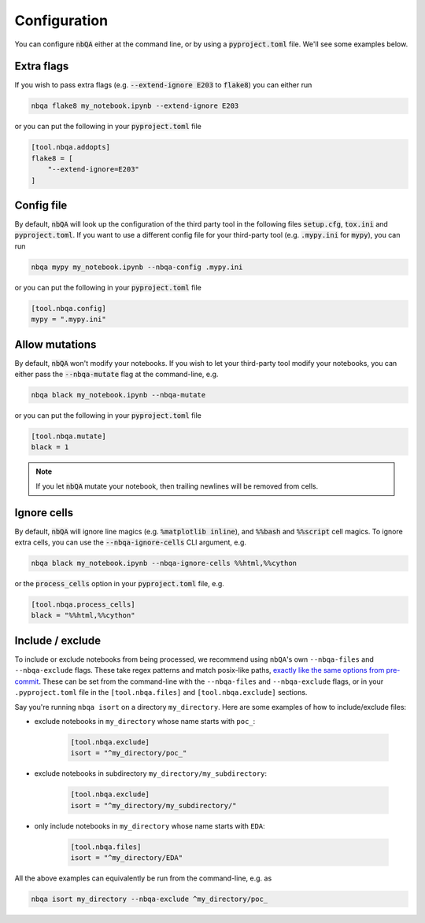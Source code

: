 .. _configuration:

Configuration
-------------

You can configure :code:`nbQA` either at the command line, or by using a :code:`pyproject.toml` file. We'll see some examples below.

Extra flags
~~~~~~~~~~~

If you wish to pass extra flags (e.g. :code:`--extend-ignore E203` to :code:`flake8`) you can either run

.. code-block:: bash

    nbqa flake8 my_notebook.ipynb --extend-ignore E203

or you can put the following in your :code:`pyproject.toml` file

.. code-block:: toml

    [tool.nbqa.addopts]
    flake8 = [
        "--extend-ignore=E203"
    ]

Config file
~~~~~~~~~~~

By default, :code:`nbQA` will look up the configuration of the third party tool in the following files :code:`setup.cfg`, :code:`tox.ini` and :code:`pyproject.toml`.
If you want to use a different config file for your third-party tool (e.g. :code:`.mypy.ini` for :code:`mypy`), you can run

.. code-block:: bash

    nbqa mypy my_notebook.ipynb --nbqa-config .mypy.ini

or you can put the following in your :code:`pyproject.toml` file

.. code-block:: toml

    [tool.nbqa.config]
    mypy = ".mypy.ini"

Allow mutations
~~~~~~~~~~~~~~~

By default, :code:`nbQA` won't modify your notebooks. If you wish to let your third-party tool modify your notebooks, you can
either pass the :code:`--nbqa-mutate` flag at the command-line, e.g.

.. code-block:: bash

    nbqa black my_notebook.ipynb --nbqa-mutate

or you can put the following in your :code:`pyproject.toml` file

.. code-block:: toml

    [tool.nbqa.mutate]
    black = 1

.. note::
    If you let :code:`nbQA` mutate your notebook, then trailing newlines will be removed from cells.

Ignore cells
~~~~~~~~~~~~

By default, :code:`nbQA` will ignore line magics (e.g. :code:`%matplotlib inline`), and :code:`%%bash` and :code:`%%script` cell magics.
To ignore extra cells, you can use the :code:`--nbqa-ignore-cells` CLI argument, e.g.

.. code-block:: bash

    nbqa black my_notebook.ipynb --nbqa-ignore-cells %%html,%%cython

or the :code:`process_cells` option in your :code:`pyproject.toml` file, e.g.

.. code-block:: toml

    [tool.nbqa.process_cells]
    black = "%%html,%%cython"

Include / exclude
~~~~~~~~~~~~~~~~~

To include or exclude notebooks from being processed, we recommend using ``nbQA``'s own ``--nbqa-files`` and ``--nbqa-exclude`` flags.
These take regex patterns and match posix-like paths, `exactly like the same options from pre-commit <https://pre-commit.com/#regular-expressions>`_.
These can be set from the command-line with the ``--nbqa-files`` and ``--nbqa-exclude`` flags, or in your ``.pyproject.toml`` file in the
``[tool.nbqa.files]`` and ``[tool.nbqa.exclude]`` sections.

Say you're running ``nbqa isort`` on a directory ``my_directory``. Here are some examples of how to include/exclude files:

- exclude notebooks in ``my_directory`` whose name starts with ``poc_``:

    .. code-block:: toml

        [tool.nbqa.exclude]
        isort = "^my_directory/poc_"

- exclude notebooks in subdirectory ``my_directory/my_subdirectory``:

    .. code-block:: toml

        [tool.nbqa.exclude]
        isort = "^my_directory/my_subdirectory/"

- only include notebooks in ``my_directory`` whose name starts with ``EDA``:

    .. code-block:: toml

        [tool.nbqa.files]
        isort = "^my_directory/EDA"

All the above examples can equivalently be run from the command-line, e.g. as

.. code-block:: bash

    nbqa isort my_directory --nbqa-exclude ^my_directory/poc_
